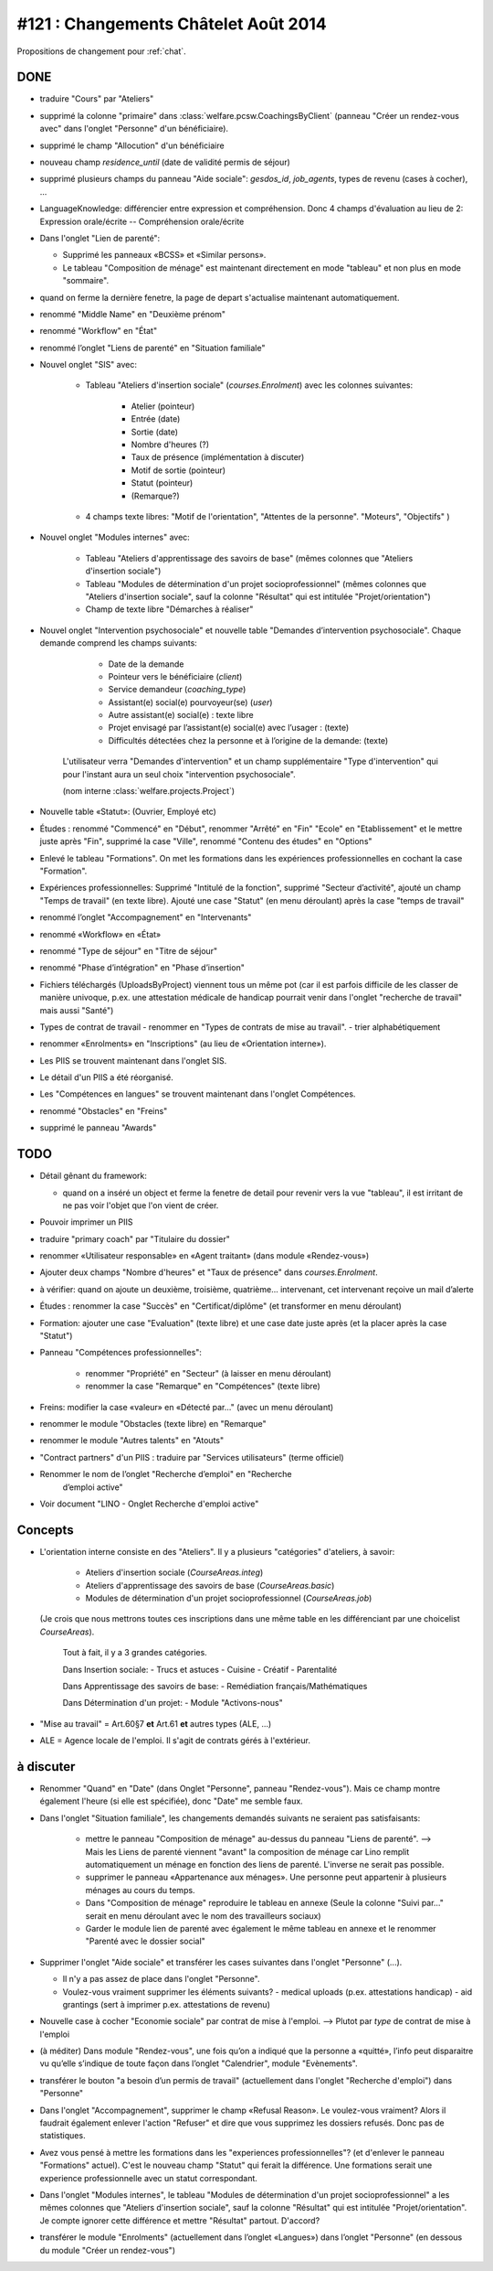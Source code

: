 =====================================
#121 : Changements Châtelet Août 2014
=====================================

.. currentlanguage:: fr

Propositions de changement pour :ref:`chat`.

DONE
====

- traduire "Cours" par "Ateliers"

- supprimé la colonne "primaire" dans 
  :class:`welfare.pcsw.CoachingsByClient` 
  (panneau "Créer un rendez-vous avec" dans l'onglet "Personne" d'un bénéficiaire).

- supprimé le champ "Allocution" d'un bénéficiaire

- nouveau champ `residence_until` (date de validité permis de
  séjour)

- supprimé plusieurs champs du panneau "Aide sociale":
  `gesdos_id`, `job_agents`, types de revenu (cases à cocher), ...

- LanguageKnowledge: différencier entre expression et compréhension.
  Donc 4 champs d'évaluation au lieu de 2: 
  Expression orale/écrite -- Compréhension orale/écrite

- Dans l'onglet "Lien de parenté":

  - Supprimé les panneaux «BCSS» et  «Similar persons».

  - Le tableau "Composition de ménage" est maintenant directement en
    mode "tableau" et non plus en mode "sommaire".

- quand on ferme la dernière fenetre, la page de depart s'actualise
  maintenant automatiquement.

- renommé "Middle Name" en "Deuxième prénom"
- renommé "Workflow" en "État"
- renommé l’onglet "Liens de parenté" en "Situation familiale"


- Nouvel onglet "SIS" avec:

    - Tableau "Ateliers d'insertion sociale" (`courses.Enrolment`) avec
      les colonnes suivantes:

        - Atelier (pointeur)
        - Entrée (date)
        - Sortie (date)
        - Nombre d'heures (?)
        - Taux de présence (implémentation à discuter)
        - Motif de sortie (pointeur)
        - Statut (pointeur)
        - (Remarque?)

    - 4 champs texte libres: "Motif de l'orientation", "Attentes de la
      personne". "Moteurs", "Objectifs" )

- Nouvel onglet "Modules internes" avec:

    - Tableau "Ateliers d'apprentissage des savoirs de base" (mêmes colonnes
      que "Ateliers d'insertion sociale")

    - Tableau "Modules de détermination d'un projet socioprofessionnel"
      (mêmes colonnes que "Ateliers d'insertion sociale", sauf la colonne
      "Résultat" qui est intitulée "Projet/orientation")

    - Champ de texte libre "Démarches à réaliser"

- Nouvel onglet "Intervention psychosociale" et nouvelle table
  "Demandes d’intervention psychosociale".  Chaque demande
  comprend les champs suivants:
    
    - Date de la demande
    - Pointeur vers le bénéficiaire (`client`)
    - Service demandeur (`coaching_type`)
    - Assistant(e) social(e) pourvoyeur(se) (`user`)
    - Autre assistant(e) social(e) : texte libre
    - Projet envisagé par l’assistant(e) social(e) avec l’usager : (texte)
    - Difficultés détectées chez la personne et à l’origine de la demande: (texte)

   L'utilisateur verra
   "Demandes d'intervention" et un champ supplémentaire "Type
   d'intervention" qui pour l'instant aura un seul choix "intervention
   psychosociale".

   (nom interne :class:`welfare.projects.Project`)

- Nouvelle table «Statut»: (Ouvrier, Employé etc)

- Études : renommé "Commencé" en "Début", renommer "Arrêté" en "Fin"
  "Ecole" en "Etablissement" et le mettre juste après "Fin", 
  supprimé la case "Ville", renommé "Contenu des études" en "Options"

- Enlevé le tableau "Formations". On met les formations dans les
  expériences professionnelles en cochant la case "Formation".

- Expériences professionnelles: Supprimé "Intitulé de la fonction",
  supprimé "Secteur d’activité", ajouté un champ "Temps de travail"
  (en texte libre).  Ajouté une case "Statut" (en menu déroulant)
  après la case "temps de travail"
 

- renommé l’onglet "Accompagnement" en "Intervenants"
- renommé «Workflow» en «État»

- renommé "Type de séjour" en "Titre de séjour"
- renommé "Phase d’intégration" en "Phase d’insertion"

- Fichiers téléchargés (UploadsByProject) viennent tous un même pot
  (car il est parfois difficile de les classer de manière univoque,
  p.ex. une attestation médicale de handicap pourrait venir dans
  l'onglet "recherche de travail" mais aussi "Santé")

- Types de contrat de travail 
  - renommer en "Types de contrats de mise au travail".
  - trier alphabétiquement

- renommer «Enrolments» en "Inscriptions" (au lieu de «Orientation
  interne»).

- Les PIIS se trouvent maintenant dans l'onglet SIS.

- Le détail d'un PIIS a été réorganisé.


- Les "Compétences en langues" se trouvent maintenant dans l'onglet
  Compétences.

- renommé "Obstacles" en "Freins"

- supprimé  le panneau "Awards"

TODO
====

- Détail gênant du framework:

  - quand on a inséré un object et ferme la fenetre
    de detail pour revenir vers la vue "tableau", il est irritant de
    ne pas voir l'objet que l'on vient de créer.

- Pouvoir imprimer un PIIS
- traduire "primary coach" par "Titulaire du dossier"

- renommer «Utilisateur responsable» en «Agent traitant» (dans module
  «Rendez-vous»)

- Ajouter deux champs "Nombre d'heures" et "Taux de présence" dans
  `courses.Enrolment`.


- à vérifier: quand on ajoute un deuxième, troisième,
  quatrième... intervenant, cet intervenant reçoive un mail d’alerte


- Études : renommer la case "Succès" en "Certificat/diplôme" (et
  transformer en menu déroulant)

- Formation: ajouter une case "Evaluation" (texte libre) et une case
  date juste après (et la placer après la case "Statut")


- Panneau "Compétences professionnelles":

   - renommer "Propriété" en "Secteur" (à laisser en menu déroulant)
   - renommer la case "Remarque" en "Compétences" (texte libre)

- Freins: modifier la case «valeur» en «Détecté par…" (avec un menu déroulant)

- renommer le module "Obstacles (texte libre) en "Remarque"
- renommer le module "Autres talents" en "Atouts"

- "Contract partners" d'un PIIS : traduire par "Services utilisateurs" (terme
  officiel)

- Renommer le nom de l’onglet "Recherche d’emploi" en "Recherche
   d’emploi active"

- Voir document "LINO - Onglet Recherche d'emploi active"


Concepts
========

- L'orientation interne consiste en des "Ateliers". Il y a plusieurs
  "catégories" d'ateliers, à savoir:

    - Ateliers d'insertion sociale (`CourseAreas.integ`)
    - Ateliers d'apprentissage des savoirs de base (`CourseAreas.basic`)
    - Modules de détermination d'un projet socioprofessionnel
      (`CourseAreas.job`)

  (Je crois que nous mettrons toutes ces inscriptions dans une même
  table en les différenciant par une choicelist `CourseAreas`).


    Tout à fait, il y a 3 grandes catégories.

    Dans Insertion sociale:
    - Trucs et astuces
    - Cuisine
    - Créatif
    - Parentalité

    Dans Apprentissage des savoirs de base:
    - Remédiation français/Mathématiques

    Dans Détermination d'un projet:
    - Module "Activons-nous"

- "Mise au travail" = Art.60§7 **et** Art.61 **et** autres types (ALE,
  ...) 

- ALE = Agence locale de l'emploi. Il s'agit de contrats gérés à
  l'extérieur.


à discuter
==========

- Renommer "Quand" en "Date" (dans Onglet "Personne", panneau
  "Rendez-vous"). Mais ce champ montre également l'heure (si elle est
  spécifiée), donc "Date" me semble faux.

- Dans l'onglet "Situation familiale", les changements demandés
  suivants ne seraient pas satisfaisants:

    - mettre le panneau "Composition de ménage" au-dessus du panneau
      "Liens de parenté".  --> Mais les Liens de parenté viennent
      "avant" la composition de ménage car Lino remplit
      automatiquement un ménage en fonction des liens de
      parenté. L'inverse ne serait pas possible.
    - supprimer le panneau «Appartenance aux ménages».  Une personne
      peut appartenir à plusieurs ménages au cours du temps.
    - Dans "Composition de ménage" reproduire le tableau en annexe
      (Seule la colonne "Suivi par…" serait en menu déroulant avec le
      nom des travailleurs sociaux)
    - Garder le module lien de parenté avec également le même tableau en
      annexe et le renommer "Parenté avec le dossier social"

- Supprimer l'onglet "Aide sociale" et transférer les cases suivantes
  dans l'onglet "Personne" (...). 

  - Il n'y a pas assez de place dans l'onglet "Personne". 
  - Voulez-vous vraiment supprimer les éléments suivants?
    - medical uploads (p.ex. attestations handicap)
    - aid grantings (sert à imprimer p.ex. attestations de revenu)

- Nouvelle case à cocher "Economie sociale" par contrat de mise à
  l'emploi. --> Plutot par *type* de contrat de mise à l'emploi

- (à méditer) Dans module "Rendez-vous", une fois qu’on a indiqué que
  la personne a «quitté», l’info peut disparaitre vu qu’elle s’indique
  de toute façon dans l’onglet "Calendrier", module "Evènements".

- transférer le bouton "a besoin d’un permis de travail" (actuellement
  dans l'onglet "Recherche d'emploi") dans "Personne"

- Dans l'onglet "Accompagnement", supprimer le champ «Refusal
  Reason». Le voulez-vous vraiment?  Alors il faudrait également
  enlever l'action "Refuser" et dire que vous supprimez les dossiers
  refusés. Donc pas de statistiques.
  
- Avez vous pensé à mettre les formations dans les "experiences
  professionnelles"? (et d'enlever le panneau "Formations"
  actuel). C'est le nouveau champ "Statut" qui ferait la
  différence. Une formations serait une experience professionnelle
  avec un statut correspondant.

- Dans l'onglet "Modules internes", le tableau "Modules de
  détermination d'un projet socioprofessionnel" a les mêmes colonnes
  que "Ateliers d'insertion sociale", sauf la colonne "Résultat" qui
  est intitulée "Projet/orientation". Je compte ignorer cette
  différence et mettre "Résultat" partout. D'accord?

- transférer le module "Enrolments" (actuellement dans l’onglet
  «Langues») dans l’onglet "Personne" (en dessous du module "Créer un
  rendez-vous")

